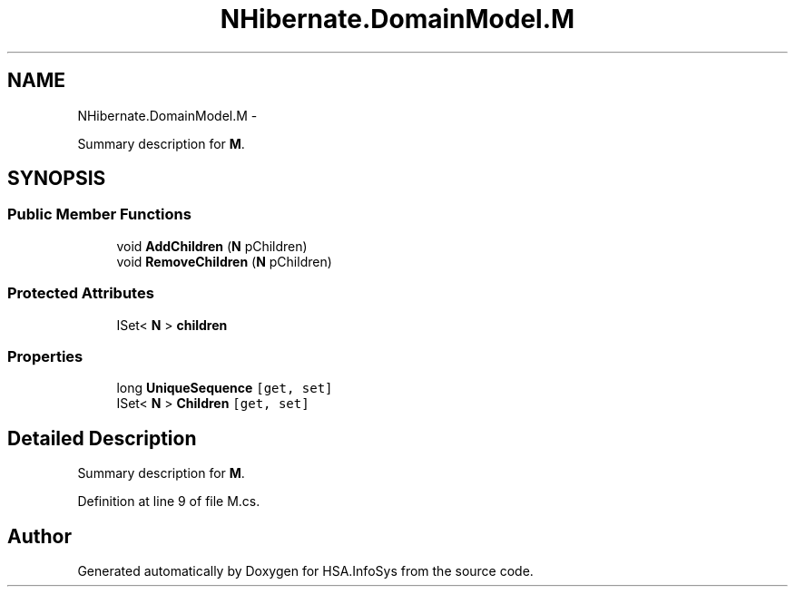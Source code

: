 .TH "NHibernate.DomainModel.M" 3 "Fri Jul 5 2013" "Version 1.0" "HSA.InfoSys" \" -*- nroff -*-
.ad l
.nh
.SH NAME
NHibernate.DomainModel.M \- 
.PP
Summary description for \fBM\fP\&.  

.SH SYNOPSIS
.br
.PP
.SS "Public Member Functions"

.in +1c
.ti -1c
.RI "void \fBAddChildren\fP (\fBN\fP pChildren)"
.br
.ti -1c
.RI "void \fBRemoveChildren\fP (\fBN\fP pChildren)"
.br
.in -1c
.SS "Protected Attributes"

.in +1c
.ti -1c
.RI "ISet< \fBN\fP > \fBchildren\fP"
.br
.in -1c
.SS "Properties"

.in +1c
.ti -1c
.RI "long \fBUniqueSequence\fP\fC [get, set]\fP"
.br
.ti -1c
.RI "ISet< \fBN\fP > \fBChildren\fP\fC [get, set]\fP"
.br
.in -1c
.SH "Detailed Description"
.PP 
Summary description for \fBM\fP\&. 


.PP
Definition at line 9 of file M\&.cs\&.

.SH "Author"
.PP 
Generated automatically by Doxygen for HSA\&.InfoSys from the source code\&.
